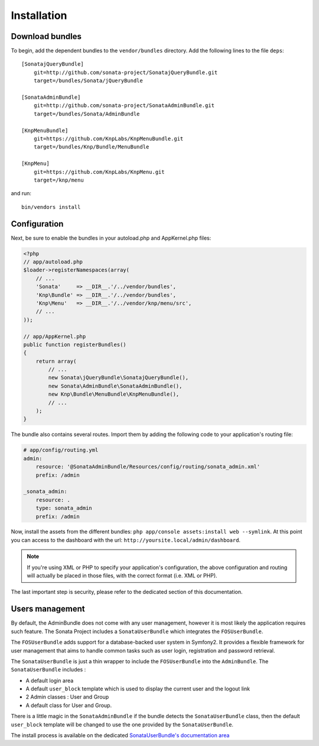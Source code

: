 Installation
============

Download bundles
----------------

To begin, add the dependent bundles to the ``vendor/bundles`` directory. Add
the following lines to the file ``deps``::

  [SonatajQueryBundle]
      git=http://github.com/sonata-project/SonatajQueryBundle.git
      target=/bundles/Sonata/jQueryBundle

  [SonataAdminBundle]
      git=http://github.com/sonata-project/SonataAdminBundle.git
      target=/bundles/Sonata/AdminBundle

  [KnpMenuBundle]
      git=https://github.com/KnpLabs/KnpMenuBundle.git
      target=/bundles/Knp/Bundle/MenuBundle

  [KnpMenu]
      git=https://github.com/KnpLabs/KnpMenu.git
      target=/knp/menu

and run::

  bin/vendors install

Configuration
-------------

Next, be sure to enable the bundles in your autoload.php and AppKernel.php
files:

.. code-block:: php

  <?php
  // app/autoload.php
  $loader->registerNamespaces(array(
      // ...
      'Sonata'     => __DIR__.'/../vendor/bundles',
      'Knp\Bundle' => __DIR__.'/../vendor/bundles',
      'Knp\Menu'   => __DIR__.'/../vendor/knp/menu/src',
      // ...
  ));

  // app/AppKernel.php
  public function registerBundles()
  {
      return array(
          // ...
          new Sonata\jQueryBundle\SonatajQueryBundle(),
          new Sonata\AdminBundle\SonataAdminBundle(),
          new Knp\Bundle\MenuBundle\KnpMenuBundle(),
          // ...
      );
  }

The bundle also contains several routes. Import them by adding the following
code to your application's routing file:

.. code-block:: yaml

    # app/config/routing.yml
    admin:
        resource: '@SonataAdminBundle/Resources/config/routing/sonata_admin.xml'
        prefix: /admin

    _sonata_admin:
        resource: .
        type: sonata_admin
        prefix: /admin

Now, install the assets from the different bundles:
``php app/console assets:install web --symlink``.
At this point you can access to the dashboard with the url:
``http://yoursite.local/admin/dashboard``.

.. note::

    If you're using XML or PHP to specify your application's configuration,
    the above configuration and routing will actually be placed in those
    files, with the correct format (i.e. XML or PHP).

The last important step is security, please refer to the dedicated section of this documentation.

Users management
----------------

By default, the AdminBundle does not come with any user management, however it is most likely the application
requires such feature. The Sonata Project includes a ``SonataUserBundle`` which integrates the ``FOSUserBundle``.

The ``FOSUserBundle`` adds support for a database-backed user system in Symfony2. It provides a flexible framework
for user management that aims to handle common tasks such as user login, registration and password retrieval.

The ``SonataUserBundle`` is just a thin wrapper to include the ``FOSUserBundle`` into the ``AdminBundle``. The
``SonataUserBundle`` includes :

* A default login area
* A default ``user_block`` template which is used to display the current user and the logout link
* 2 Admin classes : User and Group
* A default class for User and Group.

There is a little magic in the ``SonataAdminBundle`` if the bundle detects the ``SonataUserBundle`` class, then
the default ``user_block`` template will be changed to use the one provided by the ``SonataUserBundle``.

The install process is available on the dedicated `SonataUserBundle's documentation area <http://sonata-project.org/bundles/user/master/doc/reference/installation.html>`_

